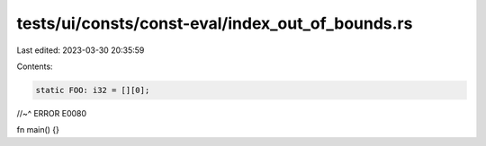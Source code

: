 tests/ui/consts/const-eval/index_out_of_bounds.rs
=================================================

Last edited: 2023-03-30 20:35:59

Contents:

.. code-block:: rs

    static FOO: i32 = [][0];
//~^ ERROR E0080

fn main() {}



